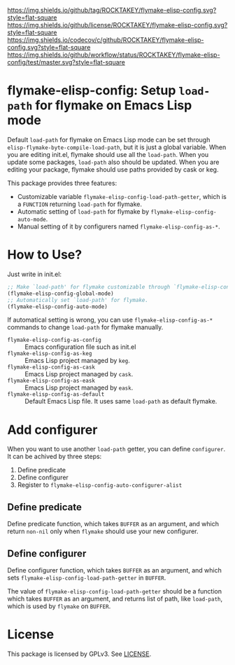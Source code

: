 [[https://github.com/ROCKTAKEY/flymake-elisp-config][https://img.shields.io/github/tag/ROCKTAKEY/flymake-elisp-config.svg?style=flat-square]]
[[file:LICENSE][https://img.shields.io/github/license/ROCKTAKEY/flymake-elisp-config.svg?style=flat-square]]
[[https://codecov.io/gh/ROCKTAKEY/flymake-elisp-config?branch=master][https://img.shields.io/codecov/c/github/ROCKTAKEY/flymake-elisp-config.svg?style=flat-square]]
[[https://github.com/ROCKTAKEY/flymake-elisp-config/actions][https://img.shields.io/github/workflow/status/ROCKTAKEY/flymake-elisp-config/test/master.svg?style=flat-square]]
* flymake-elisp-config: Setup =load-path= for flymake on Emacs Lisp mode
Default =load-path= for flymake on Emacs Lisp mode can be set through =elisp-flymake-byte-compile-load-path=,
but it is just a global variable. When you are editing init.el, flymake should use all the =load-path=.
When you update some packages, =load-path= also should be updated.
When you are editing your package, flymake should use paths provided by cask or keg.

This package provides three features:
- Customizable variable =flymake-elisp-config-load-path-getter=, which is a =FUNCTION= returning =load-path= for flymake.
- Automatic setting of =load-path= for flymake by =flymake-elisp-config-auto-mode=.
- Manual setting of it by configurers named =flymake-elisp-config-as-*=.

* How to Use?
Just write in init.el:
#+begin_src emacs-lisp :tangle yes
  ;; Make `load-path' for flymake customizable through `flymake-elisp-config-load-path-getter'.
  (flymake-elisp-config-global-mode)
  ;; Automatically set `load-path' for flymake.
  (flymake-elisp-config-auto-mode)
#+end_src

If automatical setting is wrong, you can use =flymake-elisp-config-as-*= commands to change =load-path= for flymake manually.
- =flymake-elisp-config-as-config= :: Emacs configuration file such as init.el
- =flymake-elisp-config-as-keg= :: Emacs Lisp project managed by =keg=.
- =flymake-elisp-config-as-cask= :: Emacs Lisp project managed by =cask=.
- =flymake-elisp-config-as-eask= :: Emacs Lisp project managed by =eask=.
- =flymake-elisp-config-as-default= :: Default Emacs Lisp file. It uses same =load-path= as default flymake.

* Add configurer
When you want to use another =load-path= getter, you can define =configurer=.
It can be achived by three steps:
1. Define predicate
2. Define configurer
3. Register to =flymake-elisp-config-auto-configurer-alist=

**  Define predicate
Define predicate function, which takes =BUFFER= as an argument,
and which return =non-nil= only when =flymake= should use your new configurer.

** Define configurer
Define configurer function, which takes =BUFFER= as an argument,
and which sets =flymake-elisp-config-load-path-getter= in =BUFFER=.

The value of =flymake-elisp-config-load-path-getter= should be a function
which takes =BUFFER= as an argument, and returns list of path, like =load-path=,
which is used by =flymake= on =BUFFER=.

* License
  This package is licensed by GPLv3. See [[file:LICENSE][LICENSE]].
